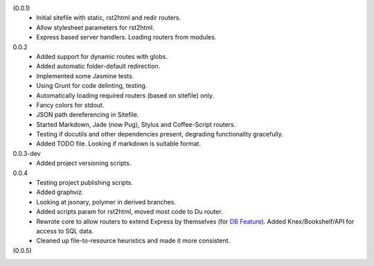 (0.0.1)
  - Initial sitefile with static, rst2html and redir routers.
  - Allow stylesheet parameters for rst2html.
  - Express based server handlers. Loading routers from modules.

0.0.2
  - Added support for dynamic routes with globs.
  - Added automatic folder-default redirection.
  - Implemented some Jasmine tests.
  - Using Grunt for code delinting, testing.
  - Automatically loading required routers (based on sitefile) only.
  - Fancy colors for stdout.
  - JSON path dereferencing in Sitefile.
  - Started Markdown, Jade (now Pug), Stylus and Coffee-Script routers.
  - Testing if docutils and other dependencies present,
    degrading functionality gracefully.
  - Added TODO file. Looking if markdown is suitable format.

0.0.3-dev
  - Added project versioning scripts.

0.0.4
  - Testing project publishing scripts.
  - Added graphviz.
  - Looking at jsonary, polymer in derived branches.
  - Added scripts param for rst2html, moved most code to Du router.
  - Rewrote core to allow routers to extend Express by themselves (for `DB
    Feature`_). Added Knex/Bookshelf/API for access to SQL data.
  - Cleaned up file-to-resource heuristics and made it more consistent.

(0.0.5)
  ..

.. _DB Feature: docs/feature-db

